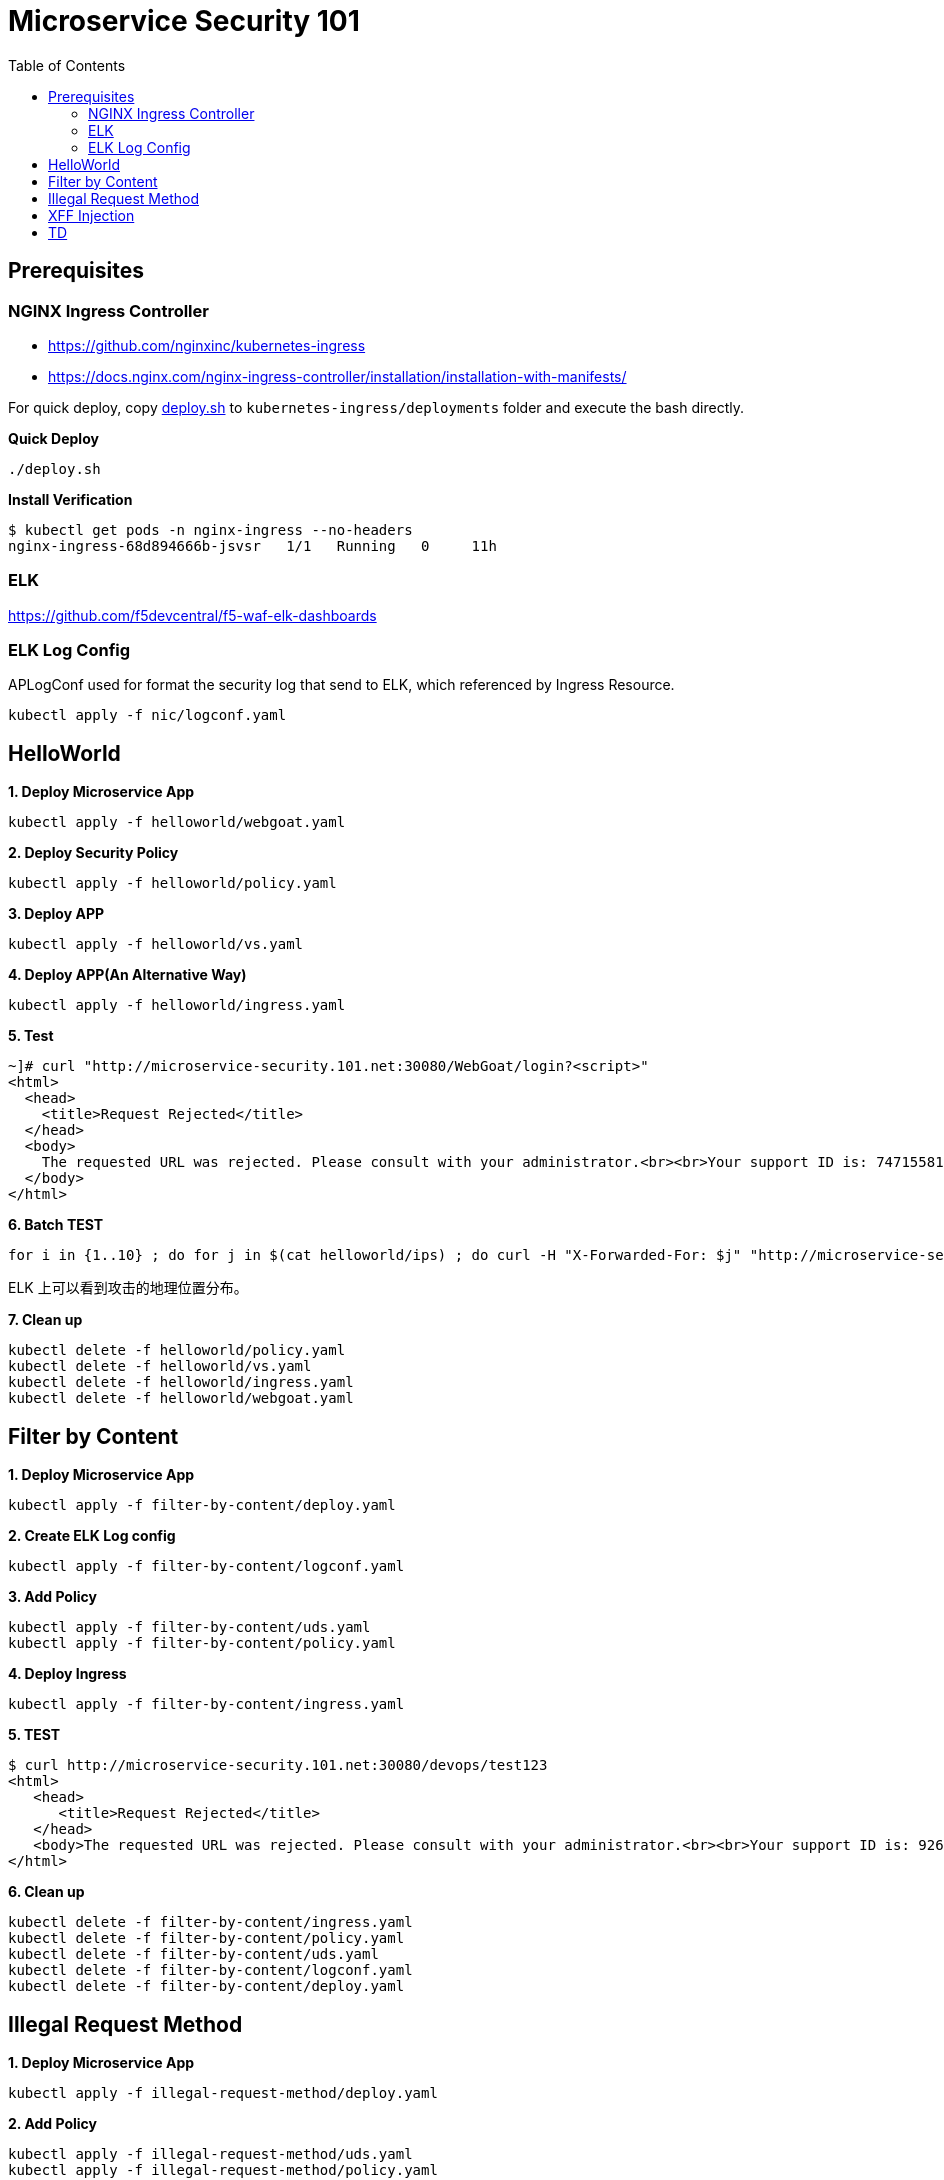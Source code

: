= Microservice Security 101
:toc: manual

== Prerequisites

=== NGINX Ingress Controller

* https://github.com/nginxinc/kubernetes-ingress
* https://docs.nginx.com/nginx-ingress-controller/installation/installation-with-manifests/

For quick deploy, copy link:nic/deploy.sh[deploy.sh] to `kubernetes-ingress/deployments` folder and execute the bash directly.

[source, bash]
.*Quick Deploy*
----
./deploy.sh
----

[source, bash]
.*Install Verification*
----
$ kubectl get pods -n nginx-ingress --no-headers
nginx-ingress-68d894666b-jsvsr   1/1   Running   0     11h
----

=== ELK

https://github.com/f5devcentral/f5-waf-elk-dashboards

=== ELK Log Config

APLogConf used for format the security log that send to ELK, which referenced by Ingress Resource.

[source, bash]
----
kubectl apply -f nic/logconf.yaml
----

== HelloWorld

[source, bash]
.*1. Deploy Microservice App*
----
kubectl apply -f helloworld/webgoat.yaml 
----

[source, bash]
.*2. Deploy Security Policy*
----
kubectl apply -f helloworld/policy.yaml
----

[source, bash]
.*3. Deploy APP*
----
kubectl apply -f helloworld/vs.yaml
----

[source, bash]
.*4. Deploy APP(An Alternative Way)*
----
kubectl apply -f helloworld/ingress.yaml 
----

[source, bash]
.*5. Test*
----
~]# curl "http://microservice-security.101.net:30080/WebGoat/login?<script>" 
<html>
  <head>
    <title>Request Rejected</title>
  </head>
  <body>
    The requested URL was rejected. Please consult with your administrator.<br><br>Your support ID is: 7471558104982133347<br><br><a href='javascript:history.back();'>[Go Back]</a>
  </body>
</html>
----

[source, bash]
.*6. Batch TEST*
----
for i in {1..10} ; do for j in $(cat helloworld/ips) ; do curl -H "X-Forwarded-For: $j" "http://microservice-security.101.net:30080/WebGoat/login?<script>" ; echo ; done ; done
----

ELK 上可以看到攻击的地理位置分布。

[source, bash]
.*7. Clean up*
----
kubectl delete -f helloworld/policy.yaml 
kubectl delete -f helloworld/vs.yaml
kubectl delete -f helloworld/ingress.yaml
kubectl delete -f helloworld/webgoat.yaml 
----

== Filter by Content

[source, bash]
.*1. Deploy Microservice App*
----
kubectl apply -f filter-by-content/deploy.yaml
----

[source, bash]
.*2. Create ELK Log config*
----
kubectl apply -f filter-by-content/logconf.yaml
----

[source, bash]
.*3. Add Policy*
----
kubectl apply -f filter-by-content/uds.yaml 
kubectl apply -f filter-by-content/policy.yaml 
----

[source, bash]
.*4. Deploy Ingress*
----
kubectl apply -f filter-by-content/ingress.yaml
----

[source, bash]
.*5. TEST*
----
$ curl http://microservice-security.101.net:30080/devops/test123
<html>
   <head>
      <title>Request Rejected</title>
   </head>
   <body>The requested URL was rejected. Please consult with your administrator.<br><br>Your support ID is: 9268430331525585681<br><br><a href='javascript:history.back();'>[Go Back]</a></body>
</html>
----

[source, bash]
.*6. Clean up*
----
kubectl delete -f filter-by-content/ingress.yaml
kubectl delete -f filter-by-content/policy.yaml
kubectl delete -f filter-by-content/uds.yaml 
kubectl delete -f filter-by-content/logconf.yaml 
kubectl delete -f filter-by-content/deploy.yaml 
----

== Illegal Request Method

[source, bash]
.*1. Deploy Microservice App*
----
kubectl apply -f illegal-request-method/deploy.yaml
----

[source, bash]
.*2. Add Policy*
----
kubectl apply -f illegal-request-method/uds.yaml 
kubectl apply -f illegal-request-method/policy.yaml
----

[source, bash]
.*3. Deploy Ingress*
----
kubectl apply -f illegal-request-method/ingress.yaml 
----

[source, bash]
.*4. TEST*
----
$ curl http://microservice-security.101.net:30080/devops/test -X DELETE
<html>
   <head>
      <title>Request Rejected</title>
   </head>
   <body>The requested URL was rejected. Please consult with your administrator.<br><br>Your support ID is: 9268430331525587211<br><br><a href='javascript:history.back();'>[Go Back]</a></body>
</html>
----

[source, bash]
.*5. Clean up*
----
kubectl delete -f illegal-request-method/ingress.yaml
kubectl delete -f illegal-request-method/policy.yaml 
kubectl delete -f illegal-request-method/uds.yaml
kubectl delete -f illegal-request-method/deploy.yaml 
----

== XFF Injection

[source, bash]
.*1. Deploy Microservice App*
----
kubectl apply -f xff-injection/deploy.yaml
----

[source, bash]
.*2. Add Policy*
----
kubectl apply -f xff-injection/uds.yaml 
kubectl apply -f xff-injection/policy.yaml 
----

[source, bash]
.*3. Deploy Ingress*
----
kubectl apply -f xff-injection/ingress.yaml 
----

[source, bash]
.*4. TEST*
----
$ curl -H "X-Forwarded-For: select * from t where 1 =1 " "http://microservice-security.101.net:30080/devops/test"
<html>
   <head>
      <title>Request Rejected</title>
   </head>
   <body>The requested URL was rejected. Please consult with your administrator.<br><br>Your support ID is: 9268430331525587721<br><br><a href='javascript:history.back();'>[Go Back]</a></body>
</html>
----

[source, bash]
.*5. Clean up*
----
kubectl delete -f xff-injection/ingress.yaml
kubectl delete -f xff-injection/policy.yaml
kubectl delete -f xff-injection/uds.yaml
kubectl delete -f xff-injection/deploy.yaml
----

== TD

[source, bash]
.**
----

----

[source, bash]
.**
----

----

[source, bash]
.**
----

----

[source, bash]
.**
----

----

[source, bash]
.**
----

----

[source, bash]
.**
----

----

[source, bash]
.**
----

----

[source, bash]
.**
----

----

